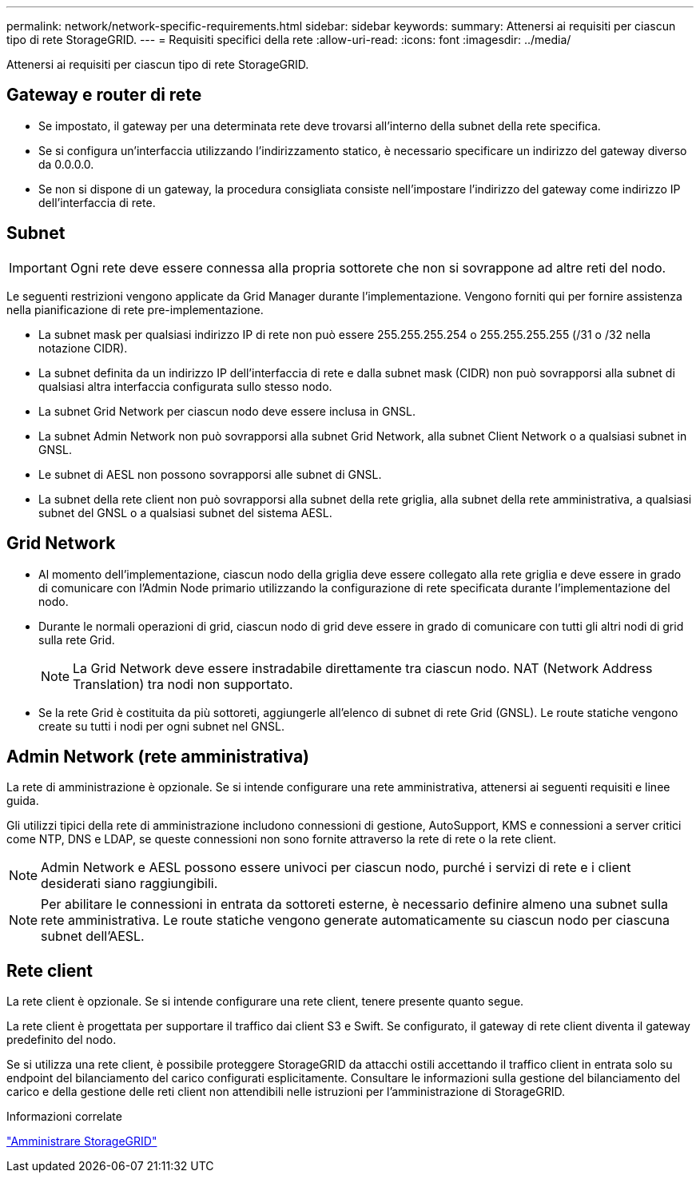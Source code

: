 ---
permalink: network/network-specific-requirements.html 
sidebar: sidebar 
keywords:  
summary: Attenersi ai requisiti per ciascun tipo di rete StorageGRID. 
---
= Requisiti specifici della rete
:allow-uri-read: 
:icons: font
:imagesdir: ../media/


[role="lead"]
Attenersi ai requisiti per ciascun tipo di rete StorageGRID.



== Gateway e router di rete

* Se impostato, il gateway per una determinata rete deve trovarsi all'interno della subnet della rete specifica.
* Se si configura un'interfaccia utilizzando l'indirizzamento statico, è necessario specificare un indirizzo del gateway diverso da 0.0.0.0.
* Se non si dispone di un gateway, la procedura consigliata consiste nell'impostare l'indirizzo del gateway come indirizzo IP dell'interfaccia di rete.




== Subnet


IMPORTANT: Ogni rete deve essere connessa alla propria sottorete che non si sovrappone ad altre reti del nodo.

Le seguenti restrizioni vengono applicate da Grid Manager durante l'implementazione. Vengono forniti qui per fornire assistenza nella pianificazione di rete pre-implementazione.

* La subnet mask per qualsiasi indirizzo IP di rete non può essere 255.255.255.254 o 255.255.255.255 (/31 o /32 nella notazione CIDR).
* La subnet definita da un indirizzo IP dell'interfaccia di rete e dalla subnet mask (CIDR) non può sovrapporsi alla subnet di qualsiasi altra interfaccia configurata sullo stesso nodo.
* La subnet Grid Network per ciascun nodo deve essere inclusa in GNSL.
* La subnet Admin Network non può sovrapporsi alla subnet Grid Network, alla subnet Client Network o a qualsiasi subnet in GNSL.
* Le subnet di AESL non possono sovrapporsi alle subnet di GNSL.
* La subnet della rete client non può sovrapporsi alla subnet della rete griglia, alla subnet della rete amministrativa, a qualsiasi subnet del GNSL o a qualsiasi subnet del sistema AESL.




== Grid Network

* Al momento dell'implementazione, ciascun nodo della griglia deve essere collegato alla rete griglia e deve essere in grado di comunicare con l'Admin Node primario utilizzando la configurazione di rete specificata durante l'implementazione del nodo.
* Durante le normali operazioni di grid, ciascun nodo di grid deve essere in grado di comunicare con tutti gli altri nodi di grid sulla rete Grid.
+

NOTE: La Grid Network deve essere instradabile direttamente tra ciascun nodo. NAT (Network Address Translation) tra nodi non supportato.

* Se la rete Grid è costituita da più sottoreti, aggiungerle all'elenco di subnet di rete Grid (GNSL). Le route statiche vengono create su tutti i nodi per ogni subnet nel GNSL.




== Admin Network (rete amministrativa)

La rete di amministrazione è opzionale. Se si intende configurare una rete amministrativa, attenersi ai seguenti requisiti e linee guida.

Gli utilizzi tipici della rete di amministrazione includono connessioni di gestione, AutoSupport, KMS e connessioni a server critici come NTP, DNS e LDAP, se queste connessioni non sono fornite attraverso la rete di rete o la rete client.


NOTE: Admin Network e AESL possono essere univoci per ciascun nodo, purché i servizi di rete e i client desiderati siano raggiungibili.


NOTE: Per abilitare le connessioni in entrata da sottoreti esterne, è necessario definire almeno una subnet sulla rete amministrativa. Le route statiche vengono generate automaticamente su ciascun nodo per ciascuna subnet dell'AESL.



== Rete client

La rete client è opzionale. Se si intende configurare una rete client, tenere presente quanto segue.

La rete client è progettata per supportare il traffico dai client S3 e Swift. Se configurato, il gateway di rete client diventa il gateway predefinito del nodo.

Se si utilizza una rete client, è possibile proteggere StorageGRID da attacchi ostili accettando il traffico client in entrata solo su endpoint del bilanciamento del carico configurati esplicitamente. Consultare le informazioni sulla gestione del bilanciamento del carico e della gestione delle reti client non attendibili nelle istruzioni per l'amministrazione di StorageGRID.

.Informazioni correlate
link:../admin/index.html["Amministrare StorageGRID"]
